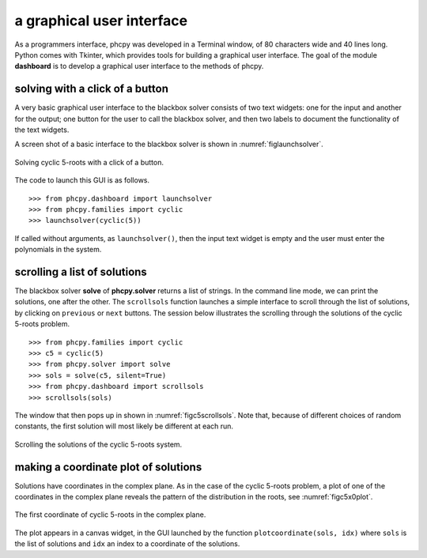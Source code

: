 a graphical user interface
==========================

As a programmers interface, phcpy was developed in a Terminal window,
of 80 characters wide and 40 lines long.  Python comes with Tkinter,
which provides tools for building a graphical user interface.
The goal of the module **dashboard**
is to develop a graphical user interface to the methods of phcpy.

solving with a click of a button
--------------------------------

A very basic graphical user interface to the blackbox solver consists
of two text widgets: one for the input and another for the output;
one button for the user to call the blackbox solver, and then two labels
to document the functionality of the text widgets.

A screen shot of a basic interface to the blackbox solver is shown
in :numref:`figlaunchsolver`.

.. _figlaunchsolver:

.. figure:: ./launchsolver.png
    :align: center

    Solving cyclic 5-roots with a click of a button.

The code to launch this GUI is as follows.

::

    >>> from phcpy.dashboard import launchsolver
    >>> from phcpy.families import cyclic
    >>> launchsolver(cyclic(5))

If called without arguments, as ``launchsolver()``,
then the input text widget is empty and the user must enter
the polynomials in the system.

scrolling a list of solutions
-----------------------------

The blackbox solver **solve** of **phcpy.solver** returns a list of strings.
In the command line mode, we can print the solutions, one after the other.
The ``scrollsols`` function launches a simple interface to scroll through
the list of solutions, by clicking on ``previous`` or ``next`` buttons.
The session below illustrates the scrolling through the solutions of
the cyclic 5-roots problem.

::

    >>> from phcpy.families import cyclic
    >>> c5 = cyclic(5)
    >>> from phcpy.solver import solve
    >>> sols = solve(c5, silent=True)
    >>> from phcpy.dashboard import scrollsols
    >>> scrollsols(sols)

The window that then pops up in shown in :numref:`figc5scrollsols`.
Note that, because of different choices of random constants,
the first solution will most likely be different at each run.

.. _figc5scrollsols:

.. figure:: ./c5scrollsols.png
    :align: center

    Scrolling the solutions of the cyclic 5-roots system.

making a coordinate plot of solutions
-------------------------------------

Solutions have coordinates in the complex plane.
As in the case of the cyclic 5-roots problem,
a plot of one of the coordinates in the complex plane
reveals the pattern of the distribution in the roots,
see :numref:`figc5x0plot`.

.. _figc5x0plot:

.. figure:: ./c5x0plot.png
    :align: center

    The first coordinate of cyclic 5-roots in the complex plane.


The plot appears in a canvas widget, in the GUI launched
by the function ``plotcoordinate(sols, idx)`` where ``sols``
is the list of solutions and ``idx`` an index to a coordinate
of the solutions.
